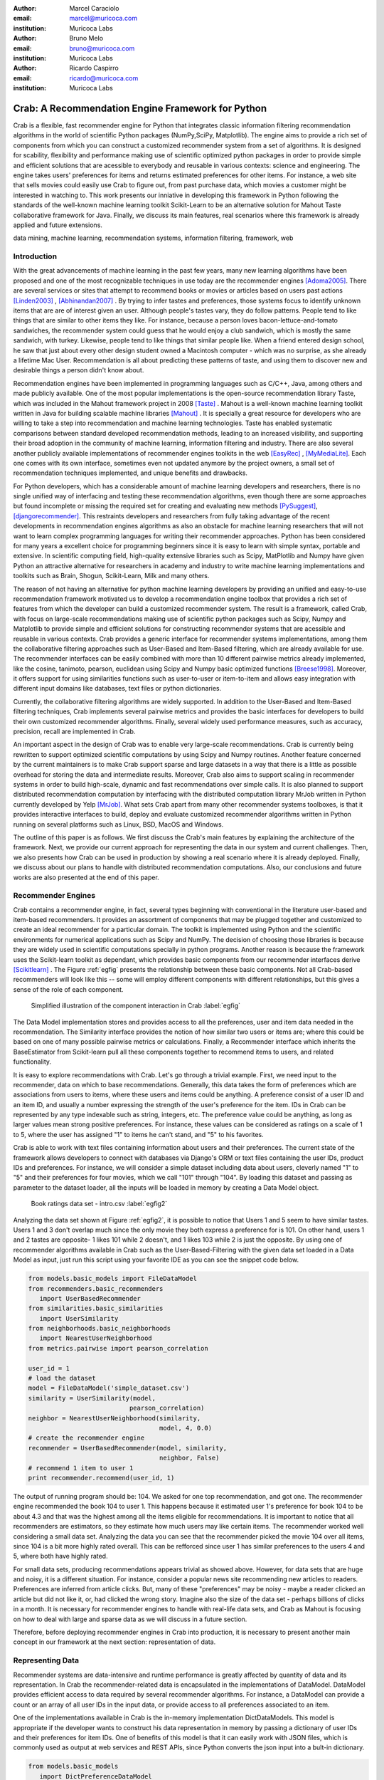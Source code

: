 :author: Marcel Caraciolo
:email: marcel@muricoca.com
:institution: Muricoca Labs

:author: Bruno Melo
:email: bruno@muricoca.com
:institution: Muricoca Labs

:author: Ricardo Caspirro
:email: ricardo@muricoca.com
:institution: Muricoca Labs

--------------------------------------------------
Crab: A Recommendation Engine Framework for Python
--------------------------------------------------


.. class:: abstract

	Crab is a flexible, fast recommender engine for Python that integrates classic information filtering
	recommendation algorithms in the world of scientific Python packages (NumPy,SciPy, Matplotlib). The engine 
	aims to provide a rich set of components from which you can construct a customized recommender system from 
	a set of algorithms. It is designed for scability, flexibility and performance making use of scientific 
	optimized python packages in order to provide simple and efficient solutions that are acessible to everybody
	and reusable in various contexts: science and engineering.
	The engine takes users' preferences for items and returns estimated preferences for other items. For instance,
	a web site that sells movies could easily use Crab to figure out, from past purchase data, which movies a
	customer might be interested in watching to. This work presents our inniative in developing this framework
	in Python following the standards of the well-known machine learning toolkit Scikit-Learn to be an alternative
	solution for Mahout Taste collaborative framework for Java. Finally, we discuss its main features,
	real scenarios where this framework is already applied and future extensions.

.. class:: keywords

   data mining, machine learning, recommendation systems, information filtering, framework, web


Introduction
------------
With the great advancements of machine learning in the past few years, many new learning algorithms have been
proposed and one of the most recognizable techniques in use today are the recommender engines [Adoma2005]_. There are several
services or sites that attempt to recommend books or movies or articles based on users past actions [Linden2003]_ , [Abhinandan2007]_ .
By trying to infer tastes and preferences, those systems focus to identify unknown items that are are of interest given an user.
Although people's tastes vary, they do follow patterns. People tend to like things that are similar to other items
they like. For instance, because a person loves bacon-lettuce-and-tomato sandwiches, the recommender system could
guess that he would enjoy a club sandwich, which is mostly the same sandwich, with turkey.  Likewise, people tend
to like things that similar people like.  When a friend entered design school, he saw that just about every other
design student owned a Macintosh computer - which was no surprise, as she already a lifetime Mac User. Recommendation
is all about predicting these patterns of taste, and using them to discover new and desirable things a person
didn't know about.

Recommendation engines have been implemented in programming languages such as C/C++, Java, among others and made 
publicly available. One of the most popular implementations is the open-source recommendation library Taste, which was
included in the Mahout framework project in 2008 [Taste]_ . Mahout is a well-known machine learning toolkit written in Java for
building scalable machine libraries [Mahout]_ . It is specially a great resource for developers who are willing to 
take a step into recommendation and machine learning technologies. Taste has enabled systematic comparisons between
standard developed recommendation methods, leading to an increased visibility, and supporting their broad adoption
in the community of machine learning, information filtering and industry. There
are also several another publicly available implementations of recommender engines toolkits in the web [EasyRec]_ , [MyMediaLite]_.
Each one comes with its own interface, sometimes even not updated anymore by the project owners, a small set of recommendation techniques implemented, and
unique benefits and drawbacks.

For Python developers, which has a considerable amount of machine learning developers and 
researchers, there is no single unified way of interfacing and testing these recommendation algorithms, even though there are some
approaches but found incomplete or missing the required set for creating and evaluating new methods [PySuggest]_, [djangorecommender]_.
This restraints developers and researchers from fully taking advantage of the recent developments in recommendation engines algorithms as also an
obstacle for machine learning researchers that will not want to learn complex programming languages for writing their recommender approaches.
Python has been considered for many years a excellent choice for programming beginners since it is easy to learn with simple syntax, portable and 
extensive. In scientific computing field, high-quality extensive libraries such as Scipy, MatPlotlib and Numpy have given Python an 
attractive alternative for researchers in academy and industry to write machine learning implementations and toolkits such as Brain,
Shogun, Scikit-Learn, Milk and many others.

The reason of not having an alternative for python machine learning developers by providing an unified and easy-to-use recommendation framework 
motivated us to develop a recommendation engine toolbox that provides a rich set of features from which the developer can build a customized recommender system. The result is a framework, called Crab, with focus on large-scale recommendations making use of scientific python packages
such as Scipy, Numpy and Matplotlib to provide simple and efficient solutions for constructing recommender systems
that are acessible and reusable in various contexts. Crab provides a generic interface for recommender systems implementations,
among them the collaborative filtering approaches such as User-Based and Item-Based filtering, which are already available for use.
The recommender interfaces can be easily combined with more than 10 different pairwise metrics already implemented, like the cosine, tanimoto,
pearson, euclidean using Scipy and Numpy basic optimized functions [Breese1998]_. Moreover, it offers support
for using similarities functions such as user-to-user or item-to-item and allows easy integration with different input domains like databases,
text files or python dictionaries.

Currently, the collaborative filtering algorithms are widely supported. In addition to the User-Based and Item-Based filtering 
techniques, Crab implements several pairwise metrics and provides the basic interfaces for developers to build their own 
customized recommender algorithms. Finally, several widely used performance measures, such as accuracy, precision, recall are
implemented in Crab.

An important aspect in the design of Crab was to enable very large-scale recommendations. Crab is currently being rewritten
to support optimized scientific computations by using Scipy and Numpy routines. Another feature concerned by the current maintainers
is to make Crab support sparse and large datasets in a way that there is a little as possible overhead for storing the data
and intermediate results. Moreover, Crab also aims to support scaling in recommender systems in order to build high-scale, 
dynamic and fast recommendations over simple calls. It is also planned to support distributed 
recommendation computation by interfacing with the distributed computation library MrJob written in Python currently
developed by Yelp [MrJob]_. What sets Crab apart from many other recommender systems toolboxes, is that it provides 
interactive interfaces to build, deploy and evaluate customized recommender algorithms written in Python running on several
platforms such as Linux, BSD, MacOS and Windows.

The outline of this paper is as follows. We first discuss the Crab's main features by explaining the architecture of the framework.
Next, we provide our current approach for representing the data in our system and current challenges. Then, we also presents
how Crab can be used in production by showing a real scenario where it is already deployed. Finally, we discuss about our plans
to handle with distributed recommendation computations. Also, our conclusions and future works are also presented at the end of
this paper.


Recommender Engines 
-------------------
Crab contains a recommender engine, in fact, several types beginning with conventional in the literature
user-based and item-based recommenders. It provides an assortment of components that may be plugged together
and customized to create an ideal recommender for a particular domain. The toolkit is implemented using Python
and the scientific environments for numerical applications such as Scipy and NumPy. The decision of choosing those 
libraries is because they are widely used in scientific computations specially in python programs. Another reason
is because the framework uses the Scikit-learn toolkit as dependant, which provides basic components from our recommender
interfaces derive [Scikitlearn]_ . The Figure :ref:`egfig` presents the relationship between these basic components.
Not all Crab-based recommenders will look like this -- some will employ different components with different relationships, 
but this gives a sense of the role of each component. 

.. figure:: figure1.png

   Simplified illustration of the component interaction in Crab :label:`egfig`


The Data Model implementation stores and provides access to all the preferences, user and item data needed in the recommendation. The Similarity
interface provides the notion of how similar two users or items are; where this could be based on one of many possible pairwise metrics or calculations.
Finally, a Recommender interface which inherits the BaseEstimator from Scikit-learn pull all these components together to recommend items
to users, and related functionality. 

It is easy to explore recommendations with Crab. Let's go through a trivial example. First, we need input to the recommender, data on which
to base recommendations. Generally, this data takes the form of preferences which are associations from users to items, where these users and items
could be anything. A preference consist of a user ID and an item ID, and usually a number expressing the strength of the user's preference
for the item. IDs in Crab can be represented by any type indexable such as string, integers, etc. The preference value could be anything,
as long as larger values mean strong positive preferences. For instance, these values can be considered as ratings on a scale of 1 to 5, where
the user has assigned "1" to items he can't stand, and "5" to his favorites.

Crab is able to work with text files containing information about users and their preferences. The current state of the framework allows
developers to connect with databases via Django's ORM or text files containing the user IDs, product IDs and preferences. For instance, 
we will consider a simple dataset including data about users, cleverly named "1" to "5" and their preferences for four movies, which we call
"101" through "104". By loading this dataset and passing as parameter to the dataset loader, all the inputs will be loaded in memory by creating
a Data Model object.

.. figure::  figure2.png

   Book ratings data set - intro.csv   :label:`egfig2`


Analyzing the data set shown at Figure :ref:`egfig2`, it is possible to notice that Users 1 and 5 seem to have similar tastes. Users 1 and 3 don't overlap much since the only
movie they both express a preference for is 101. On other hand, users 1 and 2 tastes are opposite- 1 likes 101 while 2 doesn't, and 1 likes 103
while 2 is just the opposite. By using one of recommender algorithms available in Crab such as the User-Based-Filtering with the given data set 
loaded in a Data Model as input, just run this script using your favorite IDE as you can see the snippet code below.

.. code-block:: python

     from models.basic_models import FileDataModel
     from recommenders.basic_recommenders
        import UserBasedRecommender
     from similarities.basic_similarities
        import UserSimilarity
     from neighborhoods.basic_neighborhoods
        import NearestUserNeighborhood
     from metrics.pairwise import pearson_correlation
      
     user_id = 1
     # load the dataset
     model = FileDataModel('simple_dataset.csv')
     similarity = UserSimilarity(model, 
                                pearson_correlation)
     neighbor = NearestUserNeighborhood(similarity, 
                                        model, 4, 0.0)
     # create the recommender engine
     recommender = UserBasedRecommender(model, similarity, 
                                        neighbor, False)
     # recommend 1 item to user 1
     print recommender.recommend(user_id, 1)


The output of running program should be: 104. We asked for one top recommendation, and got one. The recommender engine recommended the
book 104 to user 1. This happens because it estimated user 1's preference for book 104 to be about 4.3 and that was the highest among
all the items eligible for recommendations. It is important to notice that all recommenders are estimators, so they estimate how much
users may like certain items. The recommender worked well considering a small data set. Analyzing the data you can see that the recommender
picked the movie 104 over all items, since 104 is a bit more highly rated overall. This can be refforced since user 1 has similar preferences
to the users 4 and 5, where both have highly rated.

For small data sets, producing recommendations appears trivial as showed above. However, for 
data sets that are huge and noisy, it is a different situation. For instance, consider a popular news
site recommending new articles to readers. Preferences are inferred from article clicks. But,
many of these "preferences" may be noisy - maybe a reader clicked an article but did not like it,
or, had clicked the wrong story. Imagine also the size of the data set - perhaps billions of clicks in a 
month. It is necessary for recommender engines to handle with real-life data sets, and Crab as Mahout
is focusing on how to deal with large and sparse data as we will discuss in a future section.

Therefore, before deploying recommender engines in Crab into production, it is necessary to present 
another main concept in our framework at the next section: representation of data.

Representing Data
-----------------
Recommender systems are data-intensive and runtime performance is greatly affected by quantity of data and its representation. In Crab
the recommender-related data is encapsulated in the implementations of DataModel. DataModel provides efficient access to data required
by several recommender algorithms. For instance, a DataModel can provide a count or an array of all user IDs in the input data, or 
provide access to all preferences associated to an item. 

One of the implementations available in Crab is the in-memory implementation DictDataModels. This model is appropriate if the developer
wants to construct his data representation in memory by passing a dictionary of user IDs and their preferences for item IDs. One of benefits
of this model is that it can easily work with JSON files, which is commonly used as output at web services and REST APIs, since Python converts
the json input into a bult-in dictionary. 

.. code-block:: python

     from models.basic_models 
        import DictPreferenceDataModel
      
     dataset = {'1':{'101': 3.0, '102': 3.5}, 
                '2':{'102': 4.0, '103':2.5, '104': 3.5}}
                
     #load the dataset
     model = DictPreferenceDataModel(dataset)
     print model.user_ids()
     #numpy.array(['1','2'])
     
     print model.preference_value('1', '102')
     #3.5
     
     print model.preferences_for_item('102')
     #numpy.array([('1',3.5),('2',4.0)])



Typically the model that developers will use is the FileDataModel - which reads data from a file and stores the resulting preference data in memory,
in a DictDataModel. Comma-separated-value or tab-separated files which each line contains one datum: user ID, item ID and preference value are
acceptable as input to the model. Zipped and gzipped files will be supported, since they are commonly used for store huge data in a compressed format.

For data sets which ignore the preference values, that is, ignore the strength of preference, Crab also has an appropriate DataModel twin of 
DictDataModel called BooleanDictDataModel. This is likewise as in-memory DictDataModel implementation, but one which internally does not 
store the preference values. These preferences also called "boolean preferences" have two states: exists, or does not exist and happens when
preferences values aren't available to begin with. For instance, imagine a news site recommending articles to user based on previously viewed
article. It is not typical for users to rate articles. So the recommender recommends articles based on previously viewed articles, which establishes
some association between user and item, an interesting scenario for using the BooleanDictModel.

.. code-block:: python

     from models.basic_models 
        import DictBooleanDataModel
      
     dataset = {'1':['101','102'], 
                '2':['102','103','104']}
                
     #load the dataset
     model = DictBooleanDataModel(dataset)
     
     print model.user_ids()
     #numpy.array(['1','2'])
     
     print model.preference_value('1', '102')
     #1.0 - all preferences are valued with 1.0
     
     print model.preferences_for_item('102')
     #numpy.array([('1',1.0),('2',1.0)])


Crab also supports store and access preference data from a relational database. The developer can easily implement their recommender by using
customized DataModels integrated with several databases. One example is the MongoDB, a NoSQL database commonly used for non-structured
data [MongoDB]_. By using MongoEngine, a ORM adapter for integrating MongoDB with Django, we could
easily set up a customized Data Model to access and retrieve data from MongoDB databases easily [Django]_, [MongoEngine]_. In fact, it is already in production at a recommender engine using Crab for a brazilian social network called AtéPassar. We will explore more about it in the next sections.

One of the current challenges that we are facing is how to handle with all this data in-memory. Specially for recommender algorithms, which
are data intensive. We are currently investigating how to store data in memory and work with databases directly
without using in-memory data representations. We are concerned that it is necessary for Crab to handle with huge data sets and keep all
this data in memory can affects the performance of the recommender engines implemented using our framework. Crab uses Numpy arrays
for storing the matrices and in the organization of this paper at the time we were discussing about using scipy.sparse packages, a Scipy 2-D
sparse matrix package implemented for handling with sparse a matrices in a efficient way.  

Now that we have discussed about how Crab represents the data input to recommender, the next section will examine the recommenders implemented
in detail as also how to evaluate recommenders using Crab tools.

Making Recommendations
----------------------

Crab already supports the collaborative recommender user-based and item-based approaches. They are considered in some of the earliest
research in the field. The user-based recommender algorithm can be described as a process of recommending items to some user, denoted by u,
as follows::


    for every item i that u has no preference for yet

      for every other user v that has preference for i

         compute a similarity s between u and v

         incorporate v's preference for i, weighted by s, 
            into a running average

    return the top items, ranked by weighted average


The outer loop suggests we should consider every known item that the user hasn't already expressed a preference for as a candidate
for recommendation. The inner loop suggests that we should look to any other user who has expressed a preference for this candidate
item and see what his or her preference value for it was. In the end, those values are averaged to come up with an estimate -- a 
weighted average.  Each preference value is weighted in the average by how similar that user is to the target user. The more similar
a user, the more heavily that we weight his or her preference value. In the standard user-based recommendation algorithm, in the step
of searching for every known item in the data set, instead, a "neighborhood" of most similar users is computed first, and only items
known to those users are considered.

In the first section we have already presented a user-based recommender in action. Let's go back to it in order to explore the 
components the approach uses.

.. code-block:: python

    # do the basic imports
    user_id = 1
    
    # load the dataset
    model = FileDataModel('simple_dataset.csv')

    # define the similarity used and the pairwise metric
    similarity = UserSimilarity(model,
                            pearson_correlation)

    # for neighborhood we will use the k-NN approach
    neighbor = NearestUserNeighborhood(similarity, 
                                    model, 4, 0.0)

    # now add all to the UserBasedRecommender
    recommender = UserBasedRecommender(model, similarity,
                                    neighbor, False)

    #recommend 2 items to user 1
    print recommender.recommend(user_id,2)



UserSimilarity encapsulates the concept of similarity amongst users. The UserNeighborhood encapsulates the notion of a group
of most-similar users. The UserNeighborhood uses a UserSimilarity, which extends the basic interface BaseSimilarity. However,
the developers are encouraged to plug in new variations of similarity - just creating new BaseSimilarity implementations - 
and get quite different results. As you will see, Crab is not one recommender engine at all, but a set of components that may be
plugged together in order to create customized recommender systems for a particular domain. Here we sum up the components used in 
the user-based approach:


* Data model implemented via DataModel
* User-to-User similarity metric implemented via UserSimilarity
* User neighborhood definition implementd via UserNeighborhood
* Recommender engine implemented via Recommender, in this case, UserBasedRecommender


The same approach can be used at UserNeighborhood where developers also can create their customized neighborhood approaches 
for defining the set of most similar users. Another important part of recommenders to examine is the pairwise metrics implementation.
In the case of the User-based recommender, it relies most of all in this component. Crab implements several pairwise metrics
using the Numpy and Scipy scientific libraries such as Pearson Correlation, Euclidean distance, Cosine measure and distance implementations
that ignore preferences entirely like as Tanimoto coefficient and Log-likehood.

Another approach to recommendation implemented in Crab is the item-based recommender. Item-based recommendation is derived from how similar
items are to items, instead of users to users. The algorithm implemented is familiar to the user-based recommender::

    for every item i that u has no preference for yet
       
       for every item j that u has a preference for

           compute a similarity s between i and j

           add u's preference for j, weighted by s, 
            to a running average

    return the top items, ranked by weighted average


In this algorithm it is evaluated the item-item similarity, not user-user similarity as shown at the user-based approach. Although they
look similar, there are different properties. For instance, the running time of an item-based recommender scales up as the number of 
items increases, whereas a user-based recommender's running time goes up as the number of users increases. The performance advantage
in item-based approach is significant compared to the user-based one. Let's see how to use item-based recommender in Crab with the following code. 

.. code-block:: python

    # do the basic imports
    user_id = 1
    
    # load the dataset
    model = FileDataModel('simple_dataset.csv')
    
    # define the Similarity used and the pairwise metric
    similarity = ItemSimilarity(model, euclidean_distance)
    
    # there is no neighborhood in this approach
    # now add all to the ItemBasedRecommender
    recommender = ItemBasedRecommender(model, 
                                        similarity, False)
    
    # recommend 2 items to user 1
    print recommender.recommend(user_id,2)


Here it employs ItemBasedRecommender rather than UserBasedRecommender, and it requires a simpler set of dependencies. It also implements the ItemSimilarity interface,
which is similar to the UserSimilarity that we've already seen. The ItemSimilarity also works with the pairwise metrics
used in the UserSimilarity. There is no item neighborhood, since it compares series of preferences expressed by many users for one item
instead of by one user for many items.

Now that we have seen some techniques implemented at Crab, which produces recommendations for a user, it is now time to answer
another question, "what are the best recommendations for a user ?". A recommender engine is a tool and predicts user preferences
for items that he haven't expressed any preference for. The best possible recommender is a tool that could somehow know,
before you do, exactly estimate how much you would like every possible item available. The remainder of this section will explore
evaluation of a recommender, an important step in the construction of a recommender system, which focus on the evaluating the quality
of the its estimated preference values - that is, evaluating how closely the estimated preferences match the actual preferences.

Crab supports several metrics widely used in the recommendation literature such as the RMSE (root-mean-square-error), precision, recall
and F1-Score. Let's see the previous example code and instead evaluate the simple recommender we created, on our data set:

.. code-block:: python

    from evaluators.statistics 
        import RMSRecommenderEvaluator

    # initialize the recommender
    # initialize the RMSE Evaluator
    evaluator = RMRecommenderEvaluator()

    # using training set with 70% of data and 30% for test
    print evaluator.evaluate(recommender,
                            model, 0.7, 1.0)
    #0.75


Most of the action happens in evaluate(). The RecommenderEvaluator handles splitting the data into a training and test set, builds a new 
training DataModel and Recommender to test, and compares its estimated preferences to the actual test data. See that we pass the Recommender
to this method. This is because the evaluator will need to build a Recommender around a newly created training DataModel. This simple code
prints the result of the evaluation: a score indicating how well the Recommender performed. The evaluator is an abstract class, so the developers
may build their custom evaluators, just extending the base evaluator. 

For precision, recall and F1-Score Crab provides also a simple way to compute these values for a Recommender:

.. code-block:: python

    from evaluators.statistics 
        import IRStatsRecommenderEvaluator
        
    # initialize the recommender
    # initialize the IR Evaluator
    evaluator = IRStatsRecommenderEvaluator()
    
    # call evaluate considering the top 4 items recommended.
    print evaluator.evaluate(recommender, model, 2, 1.0)
    # {'precision': 0.75, 'recall': 1.0, 
        'f1Score': 0.6777}


The result you see would vary significantly due to random selection of training data and test data. Remember that precision is the proportion
of top recommendations that are good recommendations, recall is the proportion of good recommendations that appear in top recommendations and
F1-Score is a score that analyzes the proportion against precision and recall. So Precision at 2 with 0.75 means on average about a three
quarters of recommendations were good. Recall at 2 with 1.0; all good recommendations are among those recommendations. In the following graph at Figure
:ref:`egfig7`, it presents the PrecisionxRecall with F1-Scores evaluated. A brief analysis shows that more training set size grows, more the accuracy score grows. 
It is important to notice that the evaluator doe not measure if the algorithm is better or faster. It is necessary to make a comparison between the
algorithms to check the accuracy specially on other data sets available.

.. figure::  figure7.png

   PrecisionxRecall Graph with F1-Score.   :label:`egfig7`

Crab supports several tools for testing and evaluating recommenders in a painless way. One of the future releases will support the plot of 
charts to help the developers to better analyze and visualized their recommender behavior.


Taking Recommenders to Production
---------------------------------

So far we have presented the recommender algorithms and variants that Crab provides. We also presented how Crab handles with
accuracy evaluation of a recommender. But another important step for a recommender life-cycle is to turn it into a
deployable production-ready web service.

We are extending Crab in order to allow developers to deploy a recommender as a stand-alone component of your application architecture,
rather than embed it inside your application. One common approach is to expose the recommendations over the web via simple HTTP
or web services protocols such as SOAP or REST. One advantage using this service is that the recommender is deployed as a web-
accessible service as independent component in a web container or a standalone process. In the other hand, this adds complexity, 
but it allows other applications written in other languages or running at remote machines to access the service. We are considering
use framework web Django with the the Django-Piston RESTful builder to expose the recommendations via a simple API using REST over
HTTP [DjangoPiston]_. Our current structure is illustrated in Figure :ref:`egfig5`, which wraps the recommender implementation using the django models and 
piston handlers to provide the external access.

.. figure::  figure5.png

  Crab Web Services server-side interaction over HTTP :label:`egfig5`

There is a recommender engine powered by Crab in production using REST APIs to access the the recommendations. The recommender engine uses
collaborative filtering algorithms to recommend users, study groups and videos in a brazilian educational social network called AtéPassar [AtePassar]_ .
Besides the suggestions, the recommender was also extended to provide the explanations for each recommendation, in a way that the user
not only receives the recommendation but also why the given recommendation was proposed to him. The recommender is in production since
January 2011 and suggested almost 60.000 items for more than 50.000 users registered at the network. The following Figure  :ref:`egfig6` shows
the web interface with the recommender engine in action at AtéPassar. One contribution of this work was a new Data Model for integrating
with MongoDB database for retrieving and storing the recommendations and it is being rewritten for the new release of Crab supporting 
Numpy and Scipy libraries.

.. figure::  figure6.png
   :scale: 70%
   :align: center

   AtéPassar recommendation engine powered by Crab Framework :label:`egfig6`

Crab can comfortably digest medium and small data sets on one machine and produce recommendations in real time. But it still lacks a
mechanism that handles a much larger data set. One common approach is distribute the recommendation computations, which will be detailed
in the next section.

Distributing Recommendation Computations
----------------------------------------
For large data sets with millions of preferences, the current approaches for single machines would have trouble processing recommendations
in the way we have seen in the last sections. It is necessary to deploy a new type of recommender algorithms using a distributed and parallelized  
computing approach. One of the most popular paradigms is the MapReduce and Hadoop [Hadoop]_.

Crab didn't support at the time of writing this paper distributed computing, but we are planning to develop variations on the item-based
recommender approach in order to run it in the distributed world. One of our plans is to use the Yelp framework mrJob which supports
Hadoop and it is written in Python, so we may easily integrate it with our framework. One of the main concerns in this topic
is to give Crab a scalable and efficient recommender implementation without having high memory and resources consumption as the number of items grows.

Another concern is to investigate and develop other distributed implementations such as Slope One, Matrix Factorization, giving the developer 
alternatives for choosing the best solution for its need specially when handling with large data sets using the power of Hadoop's MapReduce
computations. Another important optimization is to use the JIT compiler PyPy for Python which is being development and will bring faster computations
on NumPy [NumpyFollowUp]_.

Conclusion and Future Works
---------------------------

In this paper we have presented our efforts in building a recommender engine toolkit in Python, which we believe that may be useful and make an increasing impact
beyond the recommendation systems community by benefiting diverse applications. We are confident that Crab will be an interesting alternative for machine learning
researchers and developers to create, test and deploy their recommendation algorithms writing a few lines of code with the simplicity and flexibility that
Python with the scientific libraries Numpy and Scipy offers. The project uses as dependency the Scikit-learn toolkit, which forces the Crab framework to cope
with high standards of coding and testing, turning it into a madure and efficient machine learning toolkit. Discussing the technical aspects, we are also always improving 
the framework by planning to develop new recommender algorithms such as Matrix Factorization, SVD and Boltzmann machines. Another concern is to bring to the framework 
not only collaborative filtering algorithms but also content based filtering (content analysis), social relevance proximity graphs (social/trust networks) and
hybrid approaches. Finally it is also a requirement to a recommender engine to be scalable, that is, to handle with large and sparse data sets. We are planning 
to develop a scalable recommendation implementation by using Yelp framework mrJob which supports Hadoop and MapReduce as explained in the previous section.

Our project is hosted at Github repository and it is open for machine learning community to use, test and help this project to 
grow up. Future releases are planned which will include more projects building on it and a evaluation tool with several plots and graphs to help the machine
learning developer better understand the behavior of his recommender algorithm. It is an alternative for Python developers to the Mahout machine learning project
written in Java. The source code is freely available under the BSD license at http://github.com/muricoca/crab.

References
----------
.. [Adoma2005] Adomavicius, G.; Tuzhilin, A. *Toward the Next Generation of Recommender Systems: A Survey of the State-of-the-Art and Possible Extensions*,
      IEEE Transactions on Knowledge and Data Engineering; 17(6):734–749, June 2005.

.. [Linden2003] Greg Linden, Brent Smith, and Jeremy York. *Amazon.com Recommendations: Item-to-Item Collaborative Filtering.*,
      IEEE Internet Computing 7, 1, 76-80,  January 2003.

.. [Abhinandan2007] Abhinandan S. Das, Mayur Datar, Ashutosh Garg, and Shyam Rajaram, *Google news personalization: scalable online collaborative filtering.*,
	 In Proceedings of the 16th international conference on World Wide Web (WWW '07). ACM, New York, NY, USA, 271-280, 2007.

.. [Taste]  *Taste - Collaborative Filtering For Java* , accessible at: http://taste.sourceforge.net/.

.. [Mahout] *Mahout - Apache Machine Learning Toolkit* ,accessible at: http://mahout.apache.org/

.. [EasyRec] *EasyRec* ,accessible at: http://www.easyrec.org/

.. [MyMediaLite] *MyMediaLite Recommender System Library*, accessible at: http://www.ismll.uni-hildesheim.de/mymedialite/

.. [PySuggest] *PySuggest*, accessible at: http://code.google.com/p/pysuggest/

.. [djangorecommender] *Django-recommender* accessible at: http://code.google.com/p/django-recommender/

.. [Breese1998] J. S. Breese, D. Heckerman, and C. Kadie. *Empirical analysis of predictive algorithms for collaborative filtering.*,
                UAI, Madison, WI, USA, pp. 43-52, 1998.
.. [MrJob] *mrjob*, 
         accessible at:  https://github.com/Yelp/mrjob

.. [Scikitlearn] *Scikit-learn*, 
		 accessible at:  http://scikit-learn.sourceforge.net/

.. [MongoDB] *MongoDB*, 
         accessible at:  https://www.mongodb.org/

.. [Django] *Django*, 
         accessible at:  https://www.djangoproject.com/

.. [MongoEngine] *MongoEngine*, 
         accessible at:  https://www.mongoengine.org/

.. [DjangoPiston] *Django-Piston*,
     accessible at: https://bitbucket.org/jespern/django-piston/wiki/Home

.. [AtePassar] *AtéPassar*,
     accessible at: http://atepassar.com

.. [Hadoop] *Hadoop*, 
     accessible at: http://hadoop.apache.org/

.. [NumpyFollowUp] *Numpy Follow up*, accessible at: http://morepypy.blogspot.com/2011/05/numpy-follow-up.html

